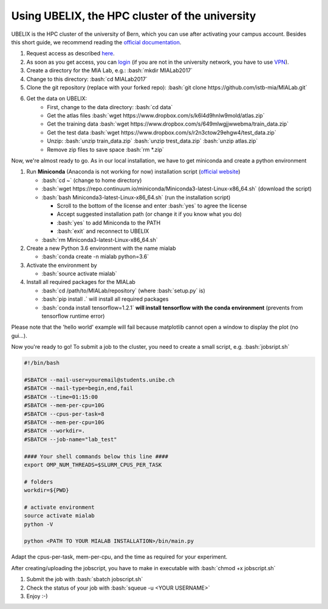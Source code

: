 ========================================
Using UBELIX, the HPC cluster of the university
========================================

.. role:: bash(code)
   :language: bash

UBELIX is the HPC cluster of the university of Bern, which you can use after activating your campus account. Besides this short guide, we recommend reading the `official documentation <https://docs.id.unibe.ch/ubelix>`_.

#. Request access as described `here <https://docs.id.unibe.ch/ubelix/ubelix-101/account-activation>`_.
#. As soon as you get access, you can `login <https://docs.id.unibe.ch/ubelix/ubelix-101/login-to-the-cluster>`_ (if you are not in the university network, you have to use `VPN <http://www.unibe.ch/university/campus_and_infrastructure/rund_um_computer/internetzugang/access_to_internal_resources_via_vpn/index_eng.html>`_).
#. Create a directory for the MIA Lab, e.g.: :bash:`mkdir MIALab2017`
#. Change to this directory: :bash:`cd MIALab2017`
#. Clone the git repository (replace with your forked repo): :bash:`git clone https://github.com/istb-mia/MIALab.git`
#. Get the data on UBELIX:
	- First, change to the data directory: :bash:`cd data`
	- Get the atlas files :bash:`wget https://www.dropbox.com/s/k6l4d9hnlw9mold/atlas.zip`
	- Get the training data :bash:`wget https://www.dropbox.com/s/649mlwgjjwwebma/train_data.zip`
	- Get the test data :bash:`wget https://www.dropbox.com/s/r2n3ctow29ehgw4/test_data.zip`
	- Unzip: :bash:`unzip train_data.zip` :bash:`unzip trest_data.zip` :bash:`unzip atlas.zip`
	- Remove zip files to save space :bash:`rm *.zip`
	
Now, we're almost ready to go. As in our local installation, we have to get miniconda and create a python environment

#. Run **Miniconda** (Anaconda is not working for now) installation script (`official website <https://conda.io/miniconda.html>`__)
   
   - :bash:`cd ~` (change to home directory)
   - :bash:`wget https://repo.continuum.io/miniconda/Miniconda3-latest-Linux-x86_64.sh` (download the script)
   - :bash:`bash Miniconda3-latest-Linux-x86_64.sh` (run the installation script)
     
     - Scroll to the bottom of the license and enter :bash:`yes` to agree the license
     - Accept suggested installation path (or change it if you know what you do)
     - :bash:`yes` to add Miniconda to the PATH
     - :bash:`exit` and reconnect to UBELIX
       
   - :bash:`rm Miniconda3-latest-Linux-x86_64.sh`

#. Create a new Python 3.6 environment with the name mialab
   
   - :bash:`conda create -n mialab python=3.6`

#. Activate the environment by
   
   - :bash:`source activate mialab`

#. Install all required packages for the MIALab
   
   - :bash:`cd /path/to/MIALab/repository` (where :bash:`setup.py` is)
   - :bash:`pip install .` will install all required packages
   - :bash:`conda install tensorflow=1.2.1` **will install tensorflow with the conda environment** (prevents from tensorflow runtime error)

Please note that the 'hello world' example will fail because matplotlib cannot open a window to display the plot (no gui...).

Now you're ready to go! To submit a job to the cluster, you need to create a small script, e.g. :bash:`jobsript.sh`

	
.. code-block:: bash

		#!/bin/bash

		#SBATCH --mail-user=youremail@students.unibe.ch
		#SBATCH --mail-type=begin,end,fail
		#SBATCH --time=01:15:00
		#SBATCH --mem-per-cpu=10G
		#SBATCH --cpus-per-task=8
		#SBATCH --mem-per-cpu=10G
		#SBATCH --workdir=.
		#SBATCH --job-name="lab_test"

		#### Your shell commands below this line ####
		export OMP_NUM_THREADS=$SLURM_CPUS_PER_TASK

		# folders
		workdir=${PWD}

		# activate environment
		source activate mialab
		python -V

		python <PATH TO YOUR MIALAB INSTALLATION>/bin/main.py

Adapt the cpus-per-task, mem-per-cpu, and the time as required for your experiment.

After creating/uploading the jobscript, you have to make in executable with :bash:`chmod +x jobscript.sh`

#. Submit the job with :bash:`sbatch jobscript.sh`
#. Check the status of your job with :bash:`squeue -u <YOUR USERNAME>`
#. Enjoy :-)
